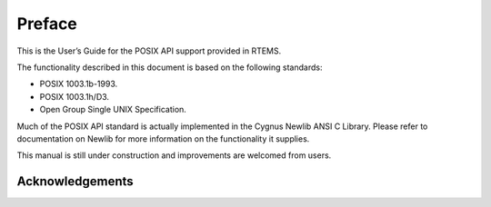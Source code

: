 Preface
#######

This is the User’s Guide for the POSIX API support
provided in RTEMS.

The functionality described in this document is based
on the following standards:

- POSIX 1003.1b-1993.

- POSIX 1003.1h/D3.

- Open Group Single UNIX Specification.

Much of the POSIX API standard is actually implemented in the
Cygnus Newlib ANSI C Library.  Please refer to documentation on
Newlib for more information on the functionality it supplies.

This manual is still under construction and improvements
are welcomed from users.

Acknowledgements
================

.. COMMENT: COPYRIGHT (c) 1988-2009.

.. COMMENT: On-Line Applications Research Corporation (OAR).

.. COMMENT: All rights reserved.

.. COMMENT: The RTEMS Project has been granted permission from The Open Group

.. COMMENT: IEEE to excerpt and use portions of the POSIX standards documents

.. COMMENT: in the RTEMS POSIX API User's Guide and RTEMS Shell User's Guide.

.. COMMENT: We have to include a specific acknowledgement paragraph in these

.. COMMENT: documents (e.g. preface or copyright page) and another slightly

.. COMMENT: different paragraph for each manual page that excerpts and uses

.. COMMENT: text from the standards.

.. COMMENT: This file should help ensure that the paragraphs are consistent

.. COMMENT: and not duplicated

    The Institute of Electrical and Electronics Engineers, Inc and The
    Open Group, have given us permission to reprint portions of their
    documentation.
    Portions of this text are reprinted and reproduced in electronic
    form from IEEE Std 1003.1, 2004 Edition, Standard for Information
    Technology â Operating System Interface (POSIX), The Open
    Group Base Specifications Issue 6, Copyright Â© 2001-2004 by the
    Institute of Electrical and Electronics Engineers, Inc and The
    Open Group. In the event of any discrepancy between this version
    and the original IEEE and The Open Group Standard, the original
    IEEE and The Open Group Standard is the referee document. The
    original Standard can be obtained online athttp://www.opengroup.org/unix/online.html.
    This notice shall appear on any product containing this material.

.. COMMENT: COPYRIGHT (c) 1988-2002.

.. COMMENT: On-Line Applications Research Corporation (OAR).

.. COMMENT: All rights reserved.

